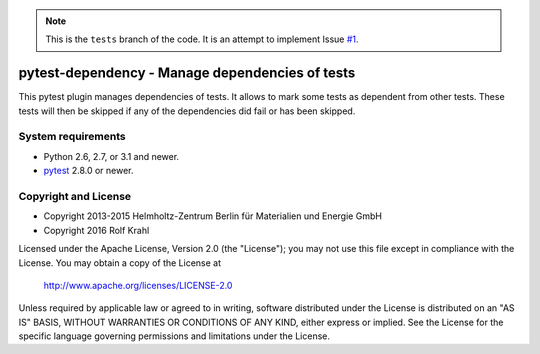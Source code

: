 .. note:: This is the ``tests`` branch of the code.
          It is an attempt to implement Issue `#1`__.

.. __: https://github.com/RKrahl/pytest-dependency/issues/1


pytest-dependency - Manage dependencies of tests
================================================

This pytest plugin manages dependencies of tests.  It allows to mark
some tests as dependent from other tests.  These tests will then be
skipped if any of the dependencies did fail or has been skipped.


System requirements
-------------------

+ Python 2.6, 2.7, or 3.1 and newer.
+ `pytest`_ 2.8.0 or newer.


Copyright and License
---------------------

- Copyright 2013-2015
  Helmholtz-Zentrum Berlin für Materialien und Energie GmbH
- Copyright 2016 Rolf Krahl

Licensed under the Apache License, Version 2.0 (the "License"); you
may not use this file except in compliance with the License.  You may
obtain a copy of the License at

    http://www.apache.org/licenses/LICENSE-2.0

Unless required by applicable law or agreed to in writing, software
distributed under the License is distributed on an "AS IS" BASIS,
WITHOUT WARRANTIES OR CONDITIONS OF ANY KIND, either express or
implied.  See the License for the specific language governing
permissions and limitations under the License.


.. _pytest: http://pytest.org/
